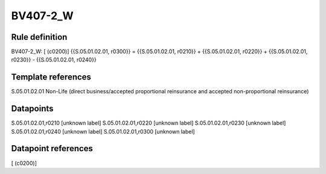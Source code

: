 =========
BV407-2_W
=========

Rule definition
---------------

BV407-2_W: [ (c0200)] {{S.05.01.02.01, r0300}} = {{S.05.01.02.01, r0210}} + {{S.05.01.02.01, r0220}} + {{S.05.01.02.01, r0230}} - {{S.05.01.02.01, r0240}}


Template references
-------------------

S.05.01.02.01 Non-Life (direct business/accepted proportional reinsurance and accepted non-proportional reinsurance)


Datapoints
----------

S.05.01.02.01,r0210 [unknown label]
S.05.01.02.01,r0220 [unknown label]
S.05.01.02.01,r0230 [unknown label]
S.05.01.02.01,r0240 [unknown label]
S.05.01.02.01,r0300 [unknown label]


Datapoint references
--------------------

[ (c0200)]